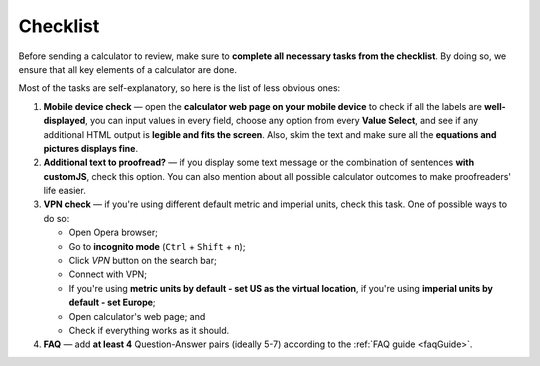 .. _checklist:

Checklist
=====================

Before sending a calculator to review, make sure to **complete all necessary tasks from the checklist**. By doing so, we ensure that all key elements of a calculator are done.

Most of the tasks are self-explanatory, so here is the list of less obvious ones:

1. **Mobile device check** — open the **calculator web page on your mobile device** to check if all the labels are **well-displayed**, you can input values in every field, choose any option from every **Value Select**, and see if any additional HTML output is **legible and fits the screen**. Also, skim the text and make sure all the **equations and pictures displays fine**. 
2. **Additional text to proofread?** — if you display some text message or the combination of sentences **with customJS**, check this option. You can also mention about all possible calculator outcomes to make proofreaders' life easier.
3. **VPN check** — if you're using different default metric and imperial units, check this task. One of possible ways to do so:
   
   * Open Opera browser;
   * Go to **incognito mode** (``Ctrl`` + ``Shift`` + ``n``);
   * Click *VPN* button on the search bar;
   * Connect with VPN;
   * If you're using **metric units by default - set US as the virtual location**, if you're using **imperial units by default - set Europe**;
   * Open calculator's web page; and
   * Check if everything works as it should.
4. **FAQ** — add **at least 4** Question-Answer pairs (ideally 5-7) according to the :ref:`FAQ guide <faqGuide>`.
